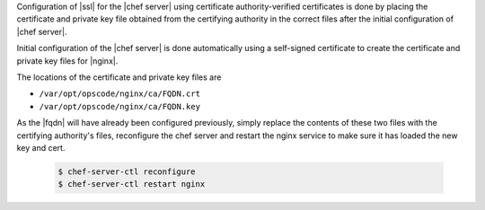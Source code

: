 .. The contents of this file may be included in multiple topics.
.. This file should not be changed in a way that hinders its ability to appear in multiple documentation sets.

Configuration of |ssl| for the |chef server| using certificate authority-verified certificates is done by placing the certificate and private key file obtained from the certifying authority in the correct files after the initial configuration of |chef server|.

Initial configuration of the |chef server| is done automatically using a self-signed certificate to create the certificate and private key files for |nginx|.

The locations of the certificate and private key files are 

* ``/var/opt/opscode/nginx/ca/FQDN.crt``
* ``/var/opt/opscode/nginx/ca/FQDN.key``

As the |fqdn| will have already been configured previously, simply replace the contents of these two files with the certifying authority's files, reconfigure the chef server and restart the nginx service to make sure it has loaded the new key and cert.

   .. code-block:: bash

      $ chef-server-ctl reconfigure
      $ chef-server-ctl restart nginx

